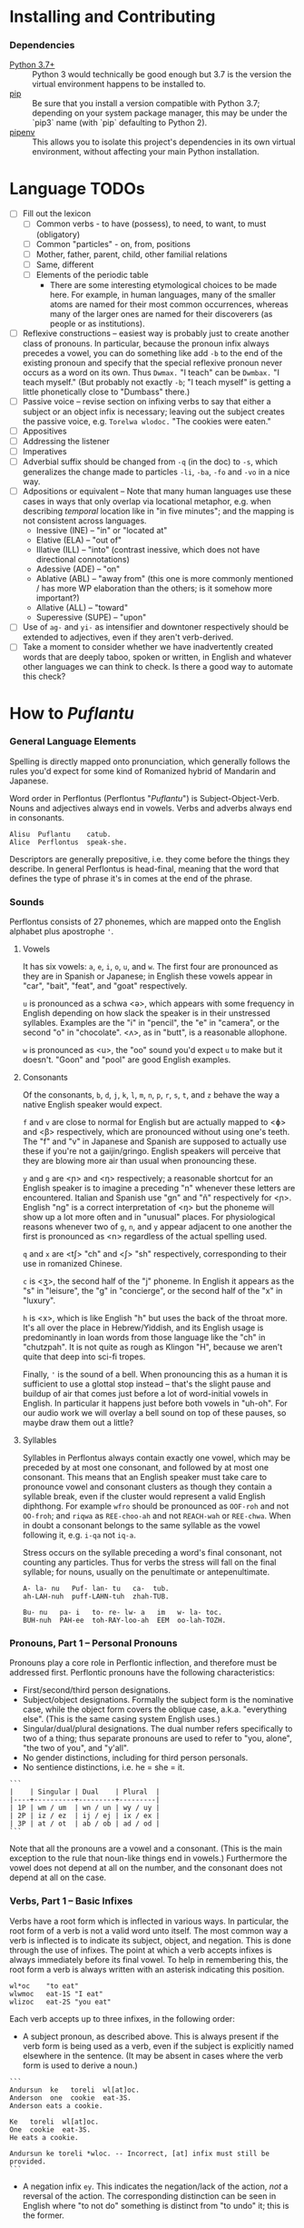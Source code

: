 #+OPTIONS: toc:t
# This is the actual README for the repo. README.md is generated by [C-c C-e m m].

* Installing and Contributing

*** Dependencies

  * [[https://www.python.org/downloads/][Python 3.7+]] :: Python 3 would technically be good enough but 3.7 is the
       version the virtual environment happens to be installed to.
  * [[https://pip.pypa.io/en/stable/installing/][pip]] :: Be sure that you install a version compatible with Python 3.7;
       depending on your system package manager, this may be under the `pip3`
       name (with `pip` defaulting to Python 2).
  * [[https://pipenv.readthedocs.io/en/latest/install/][pipenv]] :: This allows you to isolate this project's dependencies in its own
       virtual environment, without affecting your main Python installation.

* Language TODOs

  * [ ] Fill out the lexicon
    * [ ] Common verbs - to have (possess), to need, to want, to must (obligatory)
    * [ ] Common "particles" - on, from, positions
    * [ ] Mother, father, parent, child, other familial relations
    * [ ] Same, different
    * [ ] Elements of the periodic table
      * There are some interesting etymological choices to be made here. For
        example, in human languages, many of the smaller atoms are named for
        their most common occurrences, whereas many of the larger ones are named
        for their discoverers (as people or as institutions).
  * [ ] Reflexive constructions -- easiest way is probably just to create
    another class of pronouns. In particular, because the pronoun infix always
    precedes a vowel, you can do something like add ~-b~ to the end of the
    existing pronoun and specify that the special reflexive pronoun never occurs
    as a word on its own. Thus ~Dwmax.~ "I teach" can be ~Dwmbax.~ "I teach myself."
    (But probably not exactly ~-b~; "I teach myself" is getting a little
    phonetically close to "Dumbass" there.)
  * [ ] Passive voice -- revise section on infixing verbs to say that either a
    subject or an object infix is necessary; leaving out the subject creates the
    passive voice, e.g. ~Torelwa wlodoc.~ "The cookies were eaten."
  * [ ] Appositives
  * [ ] Addressing the listener
  * [ ] Imperatives
  * [ ] Adverbial suffix should be changed from ~-q~ (in the doc) to ~-s~, which
    generalizes the change made to particles ~-li~, ~-ba~, ~-fo~ and ~-vo~ in a nice
    way.
  * [ ] Adpositions or equivalent -- Note that many human languages use these
    cases in ways that only overlap via locational metaphor, e.g. when
    describing /temporal/ location like in "in five minutes"; and the mapping is
    not consistent across languages.
    * Inessive (INE) -- "in" or "located at"
    * Elative (ELA) -- "out of"
    * Illative (ILL) -- "into" (contrast inessive, which does not have
      directional connotations)
    * Adessive (ADE) -- "on"
    * Ablative (ABL) -- "away from" (this one is more commonly mentioned / has
      more WP elaboration than the others; is it somehow more important?)
    * Allative (ALL) -- "toward"
    * Superessive (SUPE) -- "upon"
  * [ ] Use of ~ag-~ and ~yi-~ as intensifier and downtoner respectively should be
    extended to adjectives, even if they aren't verb-derived.
  * [ ] Take a moment to consider whether we have inadvertently created words
    that are deeply taboo, spoken or written, in English and whatever other
    languages we can think to check. Is there a good way to automate this check?

* How to /Puflantu/

*** General Language Elements

Spelling is directly mapped onto pronunciation, which generally follows the
rules you'd expect for some kind of Romanized hybrid of Mandarin and Japanese.

Word order in Perflontus (Perflontus "/Puflantu/") is Subject-Object-Verb. Nouns
and adjectives always end in vowels. Verbs and adverbs always end in consonants.

#+BEGIN_EXAMPLE
Alisu  Puflantu    catub.
Alice  Perflontus  speak-she.
#+END_EXAMPLE

Descriptors are generally prepositive, i.e. they come before the things they
describe. In general Perflontus is head-final, meaning that the word that
defines the type of phrase it's in comes at the end of the phrase.

*** Sounds

Perflontus consists of 27 phonemes, which are mapped onto the English alphabet
plus apostrophe ='=.

***** Vowels

It has six vowels: ~a~, ~e~, ~i~, ~o~, ~u~, and ~w~. The first four are pronounced as they
are in Spanish or Japanese; in English these vowels appear in "car", "bait",
"feat", and "goat" respectively.

~u~ is pronounced as a schwa <ə>, which appears with some frequency in English
depending on how slack the speaker is in their unstressed syllables. Examples
are the "i" in "pencil", the "e" in "camera", or the second "o" in "chocolate".
<ʌ>, as in "butt", is a reasonable allophone.

~w~ is pronounced as <u>, the "oo" sound you'd expect ~u~ to make but it doesn't.
"Goon" and "pool" are good English examples.

***** Consonants

Of the consonants, ~b~, ~d~, ~j~, ~k~, ~l~, ~m~, ~n~, ~p~, ~r~, ~s~, ~t~, and ~z~ behave the way a
native English speaker would expect.

~f~ and ~v~ are close to normal for English but are actually mapped to <ɸ> and
<β> respectively, which are pronounced without using one's teeth. The "f" and
"v" in Japanese and Spanish are supposed to actually use these if you're not a
gaijin/gringo. English speakers will perceive that they are blowing more air
than usual when pronouncing these.

~y~ and ~g~ are <ɲ> and <ŋ> respectively; a reasonable shortcut for an English
speaker is to imagine a preceding "n" whenever these letters are encountered.
Italian and Spanish use "gn" and "ñ" respectively for <ɲ>. English "ng" is a
correct interpretation of <ŋ> but the phoneme will show up a lot more often
and in "unusual" places. For physiological reasons whenever two of ~g~, ~n~, and ~y~
appear adjacent to one another the first is pronounced as <n> regardless of
the actual spelling used.

~q~ and ~x~ are <tʃ> "ch" and <ʃ> "sh" respectively, corresponding to their use
in romanized Chinese.

~c~ is <ʒ>, the second half of the "j" phoneme. In English it appears as the "s"
in "leisure", the "g" in "concierge", or the second half of the "x" in "luxury".

~h~ is <x>, which is like English "h" but uses the back of the throat more. It's
all over the place in Hebrew/Yiddish, and its English usage is predominantly
in loan words from those language like the "ch" in "chutzpah". It is not quite
as rough as Klingon "H", because we aren't quite that deep into sci-fi tropes.

Finally, ~'~ is the sound of a bell. When pronouncing this as a human it is
sufficient to use a glottal stop instead -- that's the slight pause and buildup
of air that comes just before a lot of word-initial vowels in English. In
particular it happens just before both vowels in "uh-oh". For our audio work we
will overlay a bell sound on top of these pauses, so maybe draw them out a
little?

***** Syllables

Syllables in Perflontus always contain exactly one vowel, which may be preceded
by at most one consonant, and followed by at most one consonant. This means that
an English speaker must take care to pronounce vowel and consonant clusters as
though they contain a syllable break, even if the cluster would represent a
valid English diphthong. For example ~wfro~ should be pronounced as ~OOF-roh~ and
not ~OO-froh~; and ~riqwa~ as ~REE-choo-ah~ and not ~REACH-wah~ or ~REE-chwa~. When in
doubt a consonant belongs to the same syllable as the vowel following it, e.g.
~i-qa~ not ~iq-a~.

Stress occurs on the syllable preceding a word's final consonant, not counting
any particles. Thus for verbs the stress will fall on the final syllable; for
nouns, usually on the penultimate or antepenultimate.

#+BEGIN_EXAMPLE
A- la- nu   Puf- lan- tu   ca-  tub.
ah-LAH-nuh  puff-LAHN-tuh  zhah-TUB.

Bu- nu   pa- i   to- re- lw- a   im   w- la- toc.
BUH-nuh  PAH-ee  toh-RAY-loo-ah  EEM  oo-lah-TOZH.
#+END_EXAMPLE

*** Pronouns, Part 1 -- Personal Pronouns

Pronouns play a core role in Perflontic inflection, and therefore must be
addressed first. Perflontic pronouns have the following characteristics:

  * First/second/third person designations.
  * Subject/object designations. Formally the subject form is the nominative
    case, while the object form covers the oblique case, a.k.a. "everything
    else". (This is the same casing system English uses.)
  * Singular/dual/plural designations. The dual number refers specifically to
    two of a thing; thus separate pronouns are used to refer to "you, alone",
    "the two of you", and "y'all".
  * No gender distinctions, including for third person personals.
  * No sentience distinctions, i.e. he = she = it.

#+BEGIN_EXAMPLE
```
|    | Singular | Dual    | Plural  |
|----+----------+---------+---------|
| 1P | wm / um  | wn / un | wy / uy |
| 2P | iz / ez  | ij / ej | ix / ex |
| 3P | at / ot  | ab / ob | ad / od |
```
#+END_EXAMPLE

Note that all the pronouns are a vowel and a consonant. (This is the main
exception to the rule that noun-like things end in vowels.) Furthermore the
vowel does not depend at all on the number, and the consonant does not depend at
all on the case.

*** Verbs, Part 1 -- Basic Infixes

Verbs have a root form which is inflected in various ways. In particular, the
root form of a verb is not a valid word unto itself. The most common way a verb
is inflected is to indicate its subject, object, and negation. This is done
through the use of infixes. The point at which a verb accepts infixes is always
immediately before its final vowel. To help in remembering this, the root form a
verb is always written with an asterisk indicating this position.

#+BEGIN_EXAMPLE
wl*oc    "to eat"
wlwmoc   eat-1S "I eat"
wlizoc   eat-2S "you eat"
#+END_EXAMPLE

Each verb accepts up to three infixes, in the following order:

  * A subject pronoun, as described above. This is always present if the verb
    form is being used as a verb, even if the subject is explicitly named
    elsewhere in the sentence. (It may be absent in cases where the verb form is
    used to derive a noun.)

#+BEGIN_EXAMPLE
```
Andursun  ke   toreli  wl[at]oc.
Anderson  one  cookie  eat-3S.
Anderson eats a cookie.

Ke   toreli  wl[at]oc.
One  cookie  eat-3S.
He eats a cookie.

Andursun ke toreli *wloc. -- Incorrect, [at] infix must still be provided.
```
#+END_EXAMPLE

  * A negation infix ~ey~. This indicates the negation/lack of the action, /not/ a
    reversal of the action. The corresponding distinction can be seen in English
    where "to not do" something is distinct from "to undo" it; this is the
    former.

#+BEGIN_EXAMPLE
```
Canik    kofuri  ratiq.
Yannick  coffee  drink-3S.
Yannick drinks coffee.

Canik    enxura  rat[ey]iq.
Yannick  water   drink-3S-NEG.
Yannick does not drink water.
```
#+END_EXAMPLE

  * An object pronoun, as described above. This is present to the degree that
    it needs to be for disambiguation:

#+BEGIN_EXAMPLE
```
Dani   qek[wm]ad.
Danny  meet-1S.
I meet Danny.

Qek[wm][ot]ad.
Meet-1S-3O.
I meet him.

Dani   qek[wm][ot]ad. -- Valid with redundant 3O infix; may indicate emphasis.
Danny  meet-1S-3O.
I meet *Danny*.
```
#+END_EXAMPLE

*** Pronouns, Part 2 -- This, That, A, and The

"This" and "that" are demonstrative pronouns that differ from regular nouns
primarily in that they have special handling for their objective and possessive
cases that regular nouns don't. They are otherwise handled like regular nouns,
and in particular pluralized like them. These rules will be discussed later; for
now, the following table should suffice:

#+BEGIN_EXAMPLE
|      | Singular  | Dual      | Plural      |
|------+-----------+-----------+-------------|
| This | ita / eta | itw / etw | itwa / etwa |
| That | iqa / eqa | iqw / eqw | iqwa / eqwa |
#+END_EXAMPLE

Like most Perflontus nouns (again, to be covered more thoroughly later), ~ita~ et
al. may also be used as demonstrative adjectives.

#+BEGIN_EXAMPLE
Demiunu  etwa       torelwa  et   wlatoc.
Damien   these-OBJ  cookies  FUT  eat-3S.
Damien will eat these cookies.

Demiunu  etwa       et   wlatoc.
Damien   these-OBJ  FUT  eat-3S.
Damien will eat these.

Ita       somatotun.
This-SUB  please-3S-3O.
This pleases him.
#+END_EXAMPLE

There is no direct equivalent for the definite article "the". Depending on the
context it is correct to either omit any qualifier at all or to use "this" or
"that" as appropriate instead.

Similarly there is no directly equivalent to the indefinite article "a(n)". When
it is necessary to refer to some indefinite item ~ke~ (literally "one") is used
instead.

#+BEGIN_EXAMPLE
Tusvo  yipox  et   capatil.
Bus    soon   FUT  arrive-3S.
(The) bus will arrive soon.

Ke   tusvo  yipox  et   capatil.
One  bus    soon   FUT  arrive-3S.
A bus will arrive soon.

Iqa   ke   tusvo  yipox  et   capatil.
That  one  bus    soon   FUT  arrive-3S.
The 1 bus will arrive soon.
#+END_EXAMPLE

*** Verbs, Part 2 -- Tense, Aspect, Degree, and Reversal

Perflontus expresses two non-present tenses, past and future; and two aspects,
imperfect and perfect. (Briefly, the imperfect aspect indicates that the verb
action is ongoing or otherwise incomplete; the perfect aspect indicates that the
verb action has concluded.) These expressions appear as proclitics, i.e. prefix
particles.

#+BEGIN_EXAMPLE
| Present         | --       | Elaiza zumatuz.      | Eliza sleeps.           |
| Past (PST)      | im       | Elaiza im zumatuz.   | Eliza slept.            |
| Future (FUT)    | et       | Elaiza et zumatuz.   | Eliza will sleep.       |
|-----------------+----------+----------------------+-------------------------|
| Imperfect (IMP) | av / -av | Elaiza av zumatuz.   | Eliza is sleeping.      |
|                 |          | Elaiza imav zumatuz. | Eliza was sleeping.     |
|                 |          | Elaiza etav zumatuz. | Eliza will be sleeping. |
|-----------------+----------+----------------------+-------------------------|
| Perfect (PRF)   | or / -or | Elaiza or zumatuz.   | Eliza has slept.        |
|                 |          | Elaiza imor zumatuz. | Eliza had slept.        |
|                 |          | Elaiza etor zumatuz. | Eliza will have slept.  |
#+END_EXAMPLE

Verbs may be modified in degree or even reversed by the use of a prefix:

#+BEGIN_EXAMPLE
|                    | Alpoxe horwmod.   | I remember that time.             |
| Diminutive (DIM)   | Alpoxe yihorwmod. | I remember that time (a bit).     |
| Augmentative (AUG) | Alpoxe aghorwmod. | I remember that time (intensely). |
| Reverse (REV)      | Alpoxe vohorwmod. | I forget that time.               |
#+END_EXAMPLE

If multiple prefixes are used, DIM/AUG come before REV, i.e. ~yivohor*od~, not
~voyihor*od~.

*** Nouns and Adjectives, Part 1 -- Number

Perflontic nouns always have at least two syllables (which is to say, vowels)
and always end in a vowel other than ~w~. In their noun form, they don't take any
interesting inflections other than for number. When a noun is given the dual
number its final vowel is replaced by ~w~. For the plural number, it is replaced
by ~wa~. Zero is considered to be part of the plural number.

#+BEGIN_EXAMPLE
Furedu  toreli  wlatoc.
Fred    cookie  eat-3S.
Fred eats (a) cookie.

Ha   torelw     wlatoc.
Two  cookie-DU  eat-3S.
He eats two cookies.

Hasa   pagke  torelwa    wlatoc.
2*216  25     cookie-PL  eat-3S.
He eats 461 cookies.
#+END_EXAMPLE

Nouns also function as adjectives with no additional inflection. Some root forms
are translated as one part of speech or the other in English, but the parts of
speech in Perflontus should be understood as interchangeable as appropriate.

Adjectives take on the numeric inflection of the nouns they modify. In addition,
adjectives may be negated by infixing ~-ay-~ before their final vowel.

#+BEGIN_EXAMPLE
Jekobu  kolbao  toreli  wlatoc.
Jakob   green   cookie  eat-3S.
Jakob eats (a) green cookie.

Jekobu  ha   kolbaw    torelw     wlatoc.
Jakob   two  green-DU  cookie-DU  eat-3S.
Jakob eats two green cookies.

Jekobu  kolba[ay]wa   torelwa    wlateyoc.
Jakob   green-NEG-PL  cookie-DU  eat-3S-NEG.
Jakob does not eat non-green cookies.
#+END_EXAMPLE

Note that numbers (like ~ha~ "two" in the second example) are an exception to
this. They do not generally take on the same numeric inflection as the objects
they count, but might still be pluralized in cases where they are used as
estimation units (e.g. ~yo torelwa~ "36 cookies" vs ~ywa torelwa~ "36s of cookies").

*** Verbs, Part 3 -- To Be

Perflontus has only one irregular verb, the copula ~az~ "to be". When inflected as
a main verb, ~az~ is inflected as ~z*~:

#+BEGIN_EXAMPLE
| z[wm] | z[at] | z[ad]    | z[at][ey] |
| I am  | It is | They are | It is not |
#+END_EXAMPLE

It is possible for ~az~ to take an object "infix" in this form, e.g. ~zateyot~ "It
is not it", but it's unclear whether this is formally correct. A good example of
this issue is the use of "It is I" vs "It is me" in English, which raises
questions of whether the things linked by the copula should both have subjective
case and so forth. In other words, the use of ~az~ in these cases is undecided,
but the above object-free examples should be enough to get you through a lot of
use cases.

~az~ is only "to be" in the strictly copular sense, i.e. one that expresses some
sort of identity relation. Separate verbs are used for other meanings that have
been folded into the English "to be", e.g. ~z*if~ "to be located", ~j*if~ "to
exist".

When ~az~ links to a negative noun/adjective, it also takes on a negative
inflection. This mirroring only happens for ~az~, and only when the modifier in
question is the negative inflection; in particular, it does not also happen for
diminutive ~yi-~ nor reversal ~vo-~.

#+BEGIN_EXAMPLE
Didi  ruzeqo  zat.
Didi  hungry  be-3S.

Didi  ruzeq[ay]o  zat[ey].
Didi  hunger-NEG  be-3S-NEG.
#+END_EXAMPLE

*** Nouns and Adjectives, Part 2 -- Verb-Derivation

Verbs may be suffixed to form nouns. These suffixes are applied to the root form
of the verb, including ~az~. They are compatible with all the affixes described
previously, except for the pronoun infixes. The resulting noun/adjective is
considered a root form unto itself, so that inflections like ~-ay-~ that target
the final vowel of the word apply to the final vowel of the verb+suffix, not the
final vowel of the root verb.

#+BEGIN_EXAMPLE
| Suffix type      | Noun sense                  | Adjective sense         | Suffix | Example              |
|------------------+-----------------------------+-------------------------+--------+----------------------|
| Gerund (GER)     | The act of X-ing            | In the process of X-ing | -a     | daxa "teaching"      |
| Agent (AGT)      | A thing that X's            | Capable of X-ing        | -afe   | daxafe "teacher"     |
| Patient (PAT)    | A thing that is X'd         | X-able                  | -who   | daxwho "student"     |
| Instrument (INS) | A thing that enables X-ing  | X-assisting, for X-ing  | -aqo   | daxaqo "educational" |
| Location (LOC)   | A place where X-ing happens | X-hosting               | -ice   | daxice               |
| Cause (CAU)      | A thing that causes X-ing   | X-causing               | -ede   | daxede               |
#+END_EXAMPLE

It should be noted that the use of these suffixes should be taken very
literally, which is one of the reasons that many suffixes will not have a clean
gloss into English. For example, it may be tempting to gloss ~daxice~
"teach-location" as "school" but you could just as easily interpret that as
"classroom". The best you can really do is just substitute "teaching-place"
where it appears to avoid carrying in any unmerited assumptions. Thus to specify
"school" you might have to say ~daxice veonxi~ "teaching-place building" as
opposed to ~daxice jiso~ "teaching-place room". Of course, Perflontus should
ultimately have root words for "school" and "classroom" directly.

***** Gerund Case ~-a~

The gerund case of a verb is a derived noun meaning that verb's action. Some
uses of the infinitive in various languages also perform this role; in
Perflontus the two both use the gerund case.

#+BEGIN_EXAMPLE
Zumuz[a]   Qarluz   somatun.
sleep-GER  Charles  please-3P.
Sleeping/to sleep pleases Charles. (Charles likes sleeping/to sleep.)
#+END_EXAMPLE

When used as an adjective this case always functions as a present participle,
and only with the connotation of a thing that is performing the action in
question. In particular, when describing something that is used /for/ an action
rather than something that is performing the action itself, use the Instrumental
Case.

#+BEGIN_EXAMPLE
Qarluz   eqa   zumuza     hie    zat.
Charles  that  sleep-GER  human  be-3P.
Charles is the sleeping person.

*Zumuza     kworu    kworatem.  -- Incorrect, the clothes are *for* sleeping
*sleep-GER  clothes  wear-3P
He wears clothes that are sleeping.  -- unless the clothes are alive???

Zumuzaqo   kworu    kworatem.
sleep-INS  clothes  wear-3P
He wears clothes that are for sleeping.
#+END_EXAMPLE

***** Agent Case ~-afe~
***** Patient Case ~-who~
***** Instrumental Case ~-aqo~
***** Locative Case ~-ice~
***** Causative Case ~-ede~
